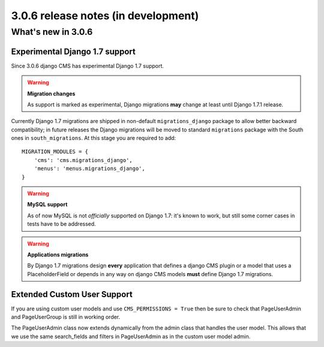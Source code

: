 .. _upgrade-to-3.0.6:

####################################
3.0.6 release notes (in development)
####################################

*******************
What's new in 3.0.6
*******************

Experimental Django 1.7 support
===============================

Since 3.0.6 django CMS has experimental Django 1.7 support.

.. warning:: **Migration changes**

    As support is marked as experimental, Django migrations **may** change
    at least until Django 1.7.1 release.

Currently Django 1.7 migrations are shipped in non-default ``migrations_django``
package to allow better backward compatibility; in future releases the Django
migrations will be moved to standard ``migrations`` package with the South
ones in ``south_migrations``.
At this stage you are required to add::

    MIGRATION_MODULES = {
        'cms': 'cms.migrations_django',
        'menus': 'menus.migrations_django',
    }

.. warning:: **MySQL support**

    As of now MySQL is not *officially* supported on Django 1.7: it's known
    to work, but still some corner cases in tests have to be addressed.


.. warning:: **Applications migrations**

    By Django 1.7 migrations design **every** application that defines
    a django CMS plugin or a model that uses a PlaceholderField or depends
    in any way on django CMS models **must** define Django 1.7 migrations.

Extended Custom User Support
============================

If you are using custom user models and use ``CMS_PERMISSIONS = True`` then be sure
to check that PageUserAdmin and PageUserGroup is still in working order.

The PageUserAdmin class now extends dynamically from the admin class that handles the user
model. This allows that we use the same search_fields and filters in PageUserAdmin as in
the custom user model admin.
